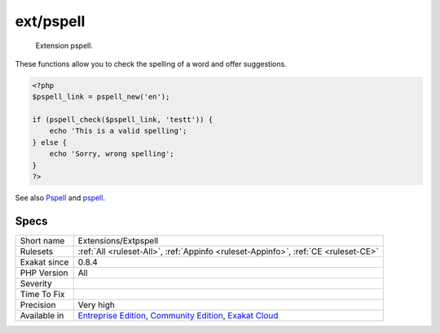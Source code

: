 .. _extensions-extpspell:

.. _ext-pspell:

ext/pspell
++++++++++

  Extension pspell.

These functions allow you to check the spelling of a word and offer suggestions.

.. code-block:: php
   
   <?php
   $pspell_link = pspell_new('en');
   
   if (pspell_check($pspell_link, 'testt')) {
       echo 'This is a valid spelling';
   } else {
       echo 'Sorry, wrong spelling';
   }
   ?>

See also `Pspell <https://www.php.net/manual/en/book.pspell.php>`_ and `pspell <https://en.wikipedia.org/wiki/Pspell>`_.


Specs
_____

+--------------+-----------------------------------------------------------------------------------------------------------------------------------------------------------------------------------------+
| Short name   | Extensions/Extpspell                                                                                                                                                                    |
+--------------+-----------------------------------------------------------------------------------------------------------------------------------------------------------------------------------------+
| Rulesets     | :ref:`All <ruleset-All>`, :ref:`Appinfo <ruleset-Appinfo>`, :ref:`CE <ruleset-CE>`                                                                                                      |
+--------------+-----------------------------------------------------------------------------------------------------------------------------------------------------------------------------------------+
| Exakat since | 0.8.4                                                                                                                                                                                   |
+--------------+-----------------------------------------------------------------------------------------------------------------------------------------------------------------------------------------+
| PHP Version  | All                                                                                                                                                                                     |
+--------------+-----------------------------------------------------------------------------------------------------------------------------------------------------------------------------------------+
| Severity     |                                                                                                                                                                                         |
+--------------+-----------------------------------------------------------------------------------------------------------------------------------------------------------------------------------------+
| Time To Fix  |                                                                                                                                                                                         |
+--------------+-----------------------------------------------------------------------------------------------------------------------------------------------------------------------------------------+
| Precision    | Very high                                                                                                                                                                               |
+--------------+-----------------------------------------------------------------------------------------------------------------------------------------------------------------------------------------+
| Available in | `Entreprise Edition <https://www.exakat.io/entreprise-edition>`_, `Community Edition <https://www.exakat.io/community-edition>`_, `Exakat Cloud <https://www.exakat.io/exakat-cloud/>`_ |
+--------------+-----------------------------------------------------------------------------------------------------------------------------------------------------------------------------------------+


